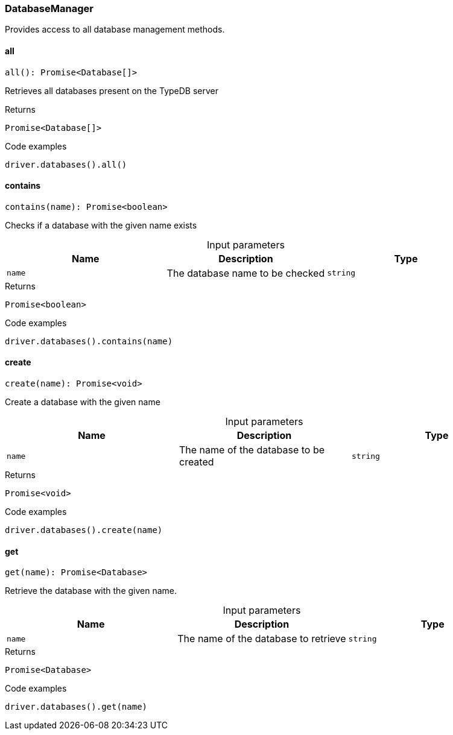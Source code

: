 [#_DatabaseManager]
=== DatabaseManager

Provides access to all database management methods.

// tag::methods[]
[#_DatabaseManager_all__]
==== all

[source,nodejs]
----
all(): Promise<Database[]>
----

Retrieves all databases present on the TypeDB server

[caption=""]
.Returns
`Promise<Database[]>`

[caption=""]
.Code examples
[source,nodejs]
----
driver.databases().all()
----

[#_DatabaseManager_contains__name_string]
==== contains

[source,nodejs]
----
contains(name): Promise<boolean>
----

Checks if a database with the given name exists

[caption=""]
.Input parameters
[cols=",,"]
[options="header"]
|===
|Name |Description |Type
a| `name` a| The database name to be checked a| `string`
|===

[caption=""]
.Returns
`Promise<boolean>`

[caption=""]
.Code examples
[source,nodejs]
----
driver.databases().contains(name)
----

[#_DatabaseManager_create__name_string]
==== create

[source,nodejs]
----
create(name): Promise<void>
----

Create a database with the given name

[caption=""]
.Input parameters
[cols=",,"]
[options="header"]
|===
|Name |Description |Type
a| `name` a| The name of the database to be created a| `string`
|===

[caption=""]
.Returns
`Promise<void>`

[caption=""]
.Code examples
[source,nodejs]
----
driver.databases().create(name)
----

[#_DatabaseManager_get__name_string]
==== get

[source,nodejs]
----
get(name): Promise<Database>
----

Retrieve the database with the given name.

[caption=""]
.Input parameters
[cols=",,"]
[options="header"]
|===
|Name |Description |Type
a| `name` a| The name of the database to retrieve a| `string`
|===

[caption=""]
.Returns
`Promise<Database>`

[caption=""]
.Code examples
[source,nodejs]
----
driver.databases().get(name)
----

// end::methods[]

